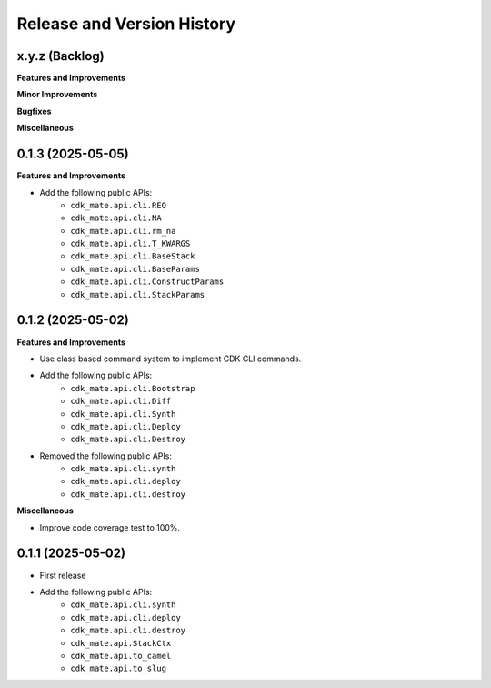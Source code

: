 .. _release_history:

Release and Version History
==============================================================================


x.y.z (Backlog)
~~~~~~~~~~~~~~~~~~~~~~~~~~~~~~~~~~~~~~~~~~~~~~~~~~~~~~~~~~~~~~~~~~~~~~~~~~~~~~
**Features and Improvements**

**Minor Improvements**

**Bugfixes**

**Miscellaneous**


0.1.3 (2025-05-05)
~~~~~~~~~~~~~~~~~~~~~~~~~~~~~~~~~~~~~~~~~~~~~~~~~~~~~~~~~~~~~~~~~~~~~~~~~~~~~~
**Features and Improvements**

- Add the following public APIs:
    - ``cdk_mate.api.cli.REQ``
    - ``cdk_mate.api.cli.NA``
    - ``cdk_mate.api.cli.rm_na``
    - ``cdk_mate.api.cli.T_KWARGS``
    - ``cdk_mate.api.cli.BaseStack``
    - ``cdk_mate.api.cli.BaseParams``
    - ``cdk_mate.api.cli.ConstructParams``
    - ``cdk_mate.api.cli.StackParams``


0.1.2 (2025-05-02)
~~~~~~~~~~~~~~~~~~~~~~~~~~~~~~~~~~~~~~~~~~~~~~~~~~~~~~~~~~~~~~~~~~~~~~~~~~~~~~
**Features and Improvements**

- Use class based command system to implement CDK CLI commands.
- Add the following public APIs:
    - ``cdk_mate.api.cli.Bootstrap``
    - ``cdk_mate.api.cli.Diff``
    - ``cdk_mate.api.cli.Synth``
    - ``cdk_mate.api.cli.Deploy``
    - ``cdk_mate.api.cli.Destroy``
- Removed the following public APIs:
    - ``cdk_mate.api.cli.synth``
    - ``cdk_mate.api.cli.deploy``
    - ``cdk_mate.api.cli.destroy``

**Miscellaneous**

- Improve code coverage test to 100%.


0.1.1 (2025-05-02)
~~~~~~~~~~~~~~~~~~~~~~~~~~~~~~~~~~~~~~~~~~~~~~~~~~~~~~~~~~~~~~~~~~~~~~~~~~~~~~
- First release
- Add the following public APIs:
    - ``cdk_mate.api.cli.synth``
    - ``cdk_mate.api.cli.deploy``
    - ``cdk_mate.api.cli.destroy``
    - ``cdk_mate.api.StackCtx``
    - ``cdk_mate.api.to_camel``
    - ``cdk_mate.api.to_slug``
